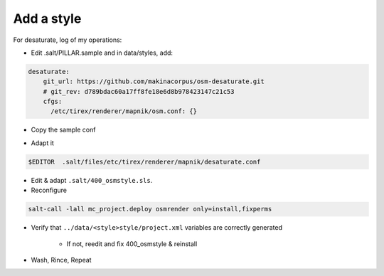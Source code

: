 Add a style
===========
For desaturate, log of my operations:

* Edit .salt/PILLAR.sample and in data/styles, add:

.. code::

    desaturate:
        git_url: https://github.com/makinacorpus/osm-desaturate.git
        # git_rev: d789bdac60a17ff8fe18e6d8b978423147c21c53
        cfgs:
          /etc/tirex/renderer/mapnik/osm.conf: {}

* Copy the sample conf

.. code ::
    cp .salt/files/etc/tirex/renderer/mapnik/osm.conf .salt/files/etc/tirex/renderer/mapnik/desaturate.conf

* Adapt it

.. code::

    $EDITOR  .salt/files/etc/tirex/renderer/mapnik/desaturate.conf

* Edit & adapt ``.salt/400_osmstyle.sls``.


* Reconfigure

.. code::

    salt-call -lall mc_project.deploy osmrender only=install,fixperms

* Verify that ``../data/<style>style/project.xml`` variables are correctly generated

    * If not, reedit and fix 400_osmstyle & reinstall

* Wash, Rince, Repeat
